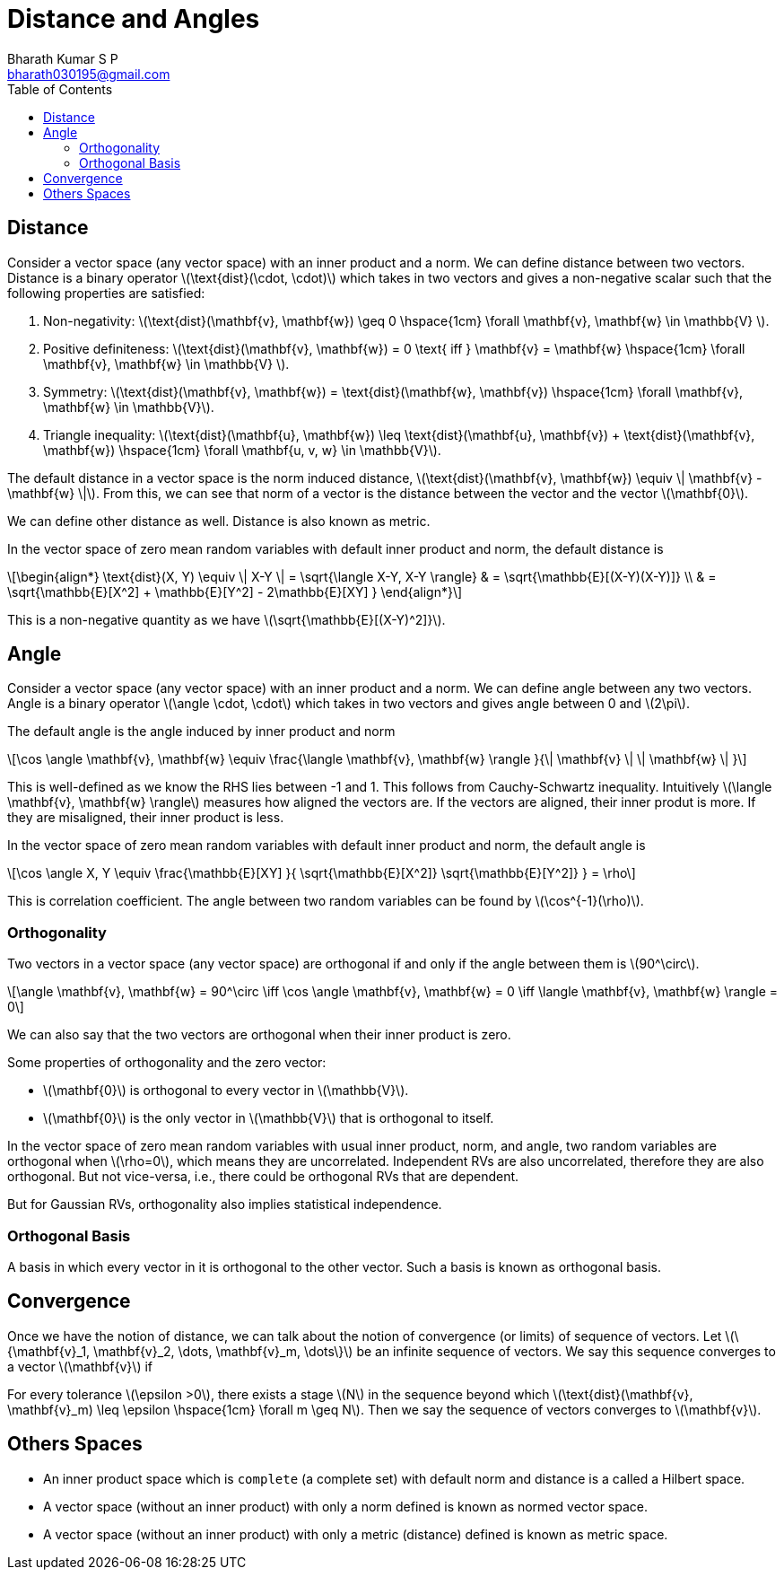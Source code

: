 = Distance and Angles =
:doctype: book
:author: Bharath Kumar S P
:email: bharath030195@gmail.com
:stem: latexmath
:eqnums:
:toc:

== Distance ==
Consider a vector space (any vector space) with an inner product and a norm. We can define distance between two vectors. Distance is a binary operator stem:[\text{dist}(\cdot, \cdot)] which takes in two vectors and gives a non-negative scalar such that the following properties are satisfied:

. Non-negativity: stem:[\text{dist}(\mathbf{v}, \mathbf{w}) \geq 0 \hspace{1cm} \forall \mathbf{v}, \mathbf{w} \in \mathbb{V} ].
. Positive definiteness: stem:[\text{dist}(\mathbf{v}, \mathbf{w}) = 0 \text{ iff } \mathbf{v} = \mathbf{w} \hspace{1cm} \forall \mathbf{v}, \mathbf{w} \in \mathbb{V} ].
. Symmetry: stem:[\text{dist}(\mathbf{v}, \mathbf{w}) = \text{dist}(\mathbf{w}, \mathbf{v}) \hspace{1cm} \forall \mathbf{v}, \mathbf{w} \in \mathbb{V}].
. Triangle inequality: stem:[\text{dist}(\mathbf{u}, \mathbf{w}) \leq \text{dist}(\mathbf{u}, \mathbf{v}) + \text{dist}(\mathbf{v}, \mathbf{w}) \hspace{1cm} \forall \mathbf{u, v, w} \in \mathbb{V}].

The default distance in a vector space is the norm induced distance, stem:[\text{dist}(\mathbf{v}, \mathbf{w}) \equiv \| \mathbf{v} - \mathbf{w} \|]. From this, we can see that norm of a vector is the distance between the vector and the vector stem:[\mathbf{0}].

We can define other distance as well. Distance is also known as metric.

In the vector space of zero mean random variables with default inner product and norm, the default distance is

[stem]
++++
\begin{align*}
\text{dist}(X, Y) \equiv \| X-Y \| = \sqrt{\langle X-Y, X-Y \rangle} & = \sqrt{\mathbb{E}[(X-Y)(X-Y)]} \\
& = \sqrt{\mathbb{E}[X^2] + \mathbb{E}[Y^2] - 2\mathbb{E}[XY] }
\end{align*}
++++

This is a non-negative quantity as we have stem:[\sqrt{\mathbb{E}[(X-Y)^2\]}].

== Angle ==
Consider a vector space (any vector space) with an inner product and a norm. We can define angle between any two vectors. Angle is a binary operator stem:[\angle \cdot, \cdot] which takes in two vectors and gives angle between 0 and stem:[2\pi].

The default angle is the angle induced by inner product and norm

[stem]
++++
\cos \angle \mathbf{v}, \mathbf{w} \equiv \frac{\langle  \mathbf{v}, \mathbf{w} \rangle }{\| \mathbf{v} \| \| \mathbf{w} \| }
++++

This is well-defined as we know the RHS lies between -1 and 1. This follows from Cauchy-Schwartz inequality. Intuitively stem:[\langle  \mathbf{v}, \mathbf{w} \rangle] measures how aligned the vectors are. If the vectors are aligned, their inner produt is more. If they are misaligned, their inner product is less.

In the vector space of zero mean random variables with default inner product and norm, the default angle is

[stem]
++++
\cos \angle X, Y \equiv \frac{\mathbb{E}[XY] }{ \sqrt{\mathbb{E}[X^2]} \sqrt{\mathbb{E}[Y^2]} } = \rho
++++

This is correlation coefficient. The angle between two random variables can be found by stem:[\cos^{-1}(\rho)].

=== Orthogonality ===
Two vectors in a vector space (any vector space) are orthogonal if and only if the angle between them is stem:[90^\circ].

[stem]
++++
\angle \mathbf{v}, \mathbf{w} = 90^\circ \iff \cos \angle \mathbf{v}, \mathbf{w} = 0 \iff \langle  \mathbf{v}, \mathbf{w} \rangle = 0
++++

We can also say that the two vectors are orthogonal when their inner product is zero.

Some properties of orthogonality and the zero vector:

* stem:[\mathbf{0}] is orthogonal to every vector in stem:[\mathbb{V}].
* stem:[\mathbf{0}] is the only vector in stem:[\mathbb{V}] that is orthogonal to itself.

In the vector space of zero mean random variables with usual inner product, norm, and angle, two random variables are orthogonal when stem:[\rho=0], which means they are uncorrelated. Independent RVs are also uncorrelated, therefore they are also orthogonal. But not vice-versa, i.e., there could be orthogonal RVs that are dependent.

But for Gaussian RVs, orthogonality also implies statistical independence.

=== Orthogonal Basis ===
A basis in which every vector in it is orthogonal to the other vector. Such a basis is known as orthogonal basis.

== Convergence ==
Once we have the notion of distance, we can talk about the notion of convergence (or limits) of sequence of vectors. Let stem:[\{\mathbf{v}_1, \mathbf{v}_2, \dots,  \mathbf{v}_m, \dots\}] be an infinite sequence of vectors. We say this sequence converges to a vector stem:[\mathbf{v}] if

For every tolerance stem:[\epsilon >0], there exists a stage stem:[N] in the sequence beyond which stem:[\text{dist}(\mathbf{v}, \mathbf{v}_m) \leq \epsilon \hspace{1cm} \forall m \geq N]. Then we say the sequence of vectors converges to stem:[\mathbf{v}].

== Others Spaces ==
* An inner product space which is `complete` (a complete set) with default norm and distance is a called a Hilbert space.
* A vector space (without an inner product) with only a norm defined is known as normed vector space.
* A vector space (without an inner product) with only a metric (distance) defined is known as metric space.

